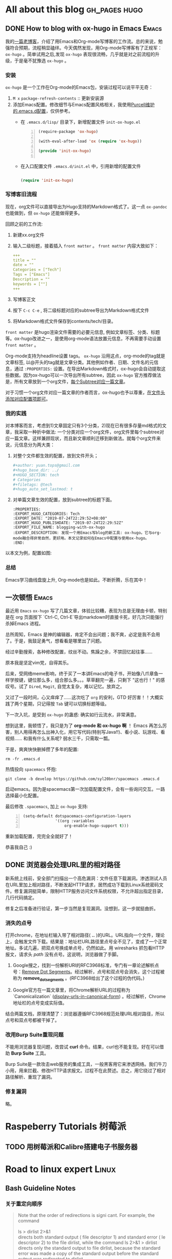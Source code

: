 #+author: yuan.tops@gmail.com
#+hugo_base_dir: ../
#+HUGO_SECTION: tech
# Categories
#+filetags: @Tech
#+hugo_auto_set_lastmod: t

* All about this blog                                                           :gh_pages:hugo:
** DONE How to blog with ox-hugo in Emacs                                       :Emacs:
   CLOSED: [2019-07-25 Thu 14:47]
:PROPERTIES:
:EXPORT_HUGO_CATEGORIES: Tech
:EXPORT_DATE: "2019-07-24T22:29:52+08:00"
:EXPORT_HUGO_PUBLISHDATE: "2019-07-24T22:29:52Z"
:EXPORT_FILE_NAME: blogging-with-ox-hugo
:EXPORT_DESCRIPTION: 发现一个用Emacs写blog的新工具: ox-hugo。它与org-mode融合得非常自然，更好用。本文记录如何在Emacs中配置与使用ox-hugo。
:EXPORT_HUGO_CUSTOM_FRONT_MATTER: :keywords '( "ox-hugo" )
:END:
:LOGBOOK:
- State "DONE"       from "TODO"       [2019-07-25 Thu 14:47]
- State "TODO"       from "DONE"       [2019-07-25 Thu 10:05]
:END:

我的[[https://blog.yuantops.com/tech/emacs-orgmode-hugo-with-oxpandoc/][一篇老博客]]，介绍了用Emacs和Org-mode写博客的工作流。总的来说，勉强符合预期，流程稍显磕绊。今天偶然发现，用Org-mode写博客有了正规军： ~ox-hugo~ 。简单试用之后,发现 ~ox-hugo~ 表现很流畅，几乎就是对之前流程的升级，于是毫不犹豫选 ~ox-hugo~ 。

*** 安装
~ox-hugo~ 是一个工作在Org-mode的Emacs包，安装过程可以说平平无奇：
1. ~M x~ ~package-refresh-contents~ :: 更新安装源
2. 添加Emacs配置。修改细节与Emacs配置风格相关，我使用[[https://github.com/purcell/emacs.d][Purcell维护的.emacs.d配置]]，仅供参考。
   - 在 =.emacs.d/lisp/= 目录下，新增配置文件 ~init-ox-hugo.el~
     #+BEGIN_SRC emacs-lisp -n
     (require-package 'ox-hugo)

     (with-eval-after-load 'ox (require 'ox-hugo))

     (provide 'init-ox-hugo)

     #+END_SRC

   - 在入口配置文件 ~.emacs.d/init.el~ 中，引用新增的配置文件
     #+BEGIN_SRC lisp

     (require 'init-ox-hugo)

     #+END_SRC

*** 写博客旧流程
现在，org文件可以直接导出为Hugo支持的Markdown格式了。这一点 ~ox-pandoc~ 也能做到，但 ~ox-hugo~ 还能做得更多。

回顾之前的工作流:
1. 新建xx.org文件
2. 输入二级标题，接着插入 ~front matter~ 。 ~front matter~ 内容大致如下：
   #+BEGIN_SRC yaml
   +++
   title = ""
   date = ""
   Categories = ["Tech"]
   Tags = ["Emacs"]
   Description = ""
   keywords = [""]
   +++
   #+END_SRC
3. 写博客正文
4. 按下 ~C-c C-e~ , 将二级标题对应的subtree导出为Markdown格式文件
5. 将Markdown格式文件保存到contents/tech/目录。

~front matter~ 是hugo渲染文件需要的必要元信息, 例如文章标签、分类、标题等。ox-hugo改进之一，是使用org-mode语法放置元信息，不再需要手动设置 ~front matter~ 。

Org-mode支持为headline设置 tags。 ~ox-hugo~ 沿用这点，org-mode的tag就是文章标签, 以@开头的tag就是文章分类。其他例如作者、日期、文件名的元信息，通过 ~:PROPERTIES:~ 设置。在导出Markdown格式时，ox-hugo会自动提取这些数据。因为ox-hugo可以一次导出所有subtree，因此 ~ox-hugo~ 官方推荐做法是，所有文章放到一个org文件，[[https://ox-hugo.scripter.co/doc/screenshots/#screenshot-one-post-per-subtree][每个Subtree对应一篇文章]]。

对于习惯一个org文件对应一篇文章的作者而言，ox-hugo也予以尊重，[[https://ox-hugo.scripter.co/doc/org-meta-data-to-hugo-front-matter/][在文件头添加对应配置项即可]]。

*** 我的实践
对本博客而言，考虑到1)文章固定只有3个分类，2)现在已有很多存量md格式的文章，我采取一种折中做法: 一个分类对应一个org文件，org文件里每个subtree对应一篇文章。这样兼顾现状，而且新文章顺利迁移到新做法。就每个org文件来说，元信息分为两大类：
1. 对整个文件都生效的配置，放到文件开头；
   #+BEGIN_SRC yaml
   #+author: yuan.tops@gmail.com
   #+hugo_base_dir: ../
   #+HUGO_SECTION: tech
   # Categories
   #+filetags: @tech
   #+hugo_auto_set_lastmod: t
   #+END_SRC
2. 对单篇文章生效的配置，放到subtree的标题下面。
   #+BEGIN_SRC props
   :PROPERTIES:
   :EXPORT_HUGO_CATEGORIES: Tech
   :EXPORT_DATE: "2019-07-24T22:29:52+08:00"
   :EXPORT_HUGO_PUBLISHDATE: "2019-07-24T22:29:52Z"
   :EXPORT_FILE_NAME: blogging-with-ox-hugo
   :EXPORT_DESCRIPTION: 发现一个用Emacs写blog的新工具: ox-hugo。它与org-mode融合得非常自然，更好用。本文记录如何在Emacs中配置与使用ox-hugo。
   :END:
   #+END_SRC

以本文为例，配置如图:
[[file:screenshot-org-subtree.png]]

*** 总结
Emacs学习曲线盘旋上升, Org-mode也是如此。不断折腾，乐在其中！


** 一次顿悟                                                     :Emacs:
:PROPERTIES:
:EXPORT_HUGO_CATEGORIES: Tech
:EXPORT_DATE: "2021-09-01T17:33:52+08:00"
:EXPORT_HUGO_PUBLISHDATE: "2021-09-01T17:33:52+08:00"
:EXPORT_FILE_NAME: some_eureka_moment
:EXPORT_DESCRIPTION: 对于Emacs的一次思考，以及收获……
:EXPORT_HUGO_CUSTOM_FRONT_MATTER: :keywords '( "ox-hugo" )
:END:

最近用 ~Emacs~ ~ox-hugo~ 写了几篇文章，体验比较糟，表现为总是无理由卡顿，特别是在 org 页面按下 `Ctrl-C, Ctrl-E`导出markdown时直接卡死，好几次只能强行杀掉Emacs 进程。

总所周知，Emacs 是神的编辑器，肯定不会出问题；我不爽，必定是我不会用了。于是，我鼓足勇气，想看看是哪里出了问题。

经过辛勤搜索，各种修改配置，纹丝不动。焦躁之余，不禁回忆起往事……

原本我是坚定vim党，自得其乐。

后来，受网络meme影响，终于买了一本讲Emacs的电子书，开始像八爪章鱼一样学按键，键位那么多，组合那么多。。。草草翻完一遍，只剩下 "这也行！" 的感叹号。试了 ~Dired~, ~Magit~, 自觉太复杂，难以记忆。放弃之。

又过了一段时间，心又痒痒了……这次吃了 ~org~ 的安利，GTD 好厉害！！大概实践了两个星期，只记得按 ~Tab~ 键可以切换标题等级。

下一次入坑，是受到 ~ox-hugo~ 的蛊惑: 确实如行云流水，非常满意。

想到这里，我顿悟了，我只是为了 *org-mode 和 ox-hugo 啊* ！ Emacs 再怎么厉害，别人用得再怎么出神入化，用它写代码(特别写Java!!)、看小说、玩游戏、看视频…… 和我有什么关系呢? 弱水三千，只需取一瓢。

于是，爽爽快快删掉攒了多年的配置: 

     #+BEGIN_SRC shell
       rm -fr .emacs.d
     #+END_SRC

热情投向 ~spacemacs~ 怀抱:
     #+BEGIN_SRC shell
       git clone -b develop https://github.com/syl20bnr/spacemacs .emacs.d
     #+END_SRC

启动emacs。因为是spacemacs第一次加载配置文件，会有一些询问交互。一路选择最小化配置。

最后修改 ~.spacemacs~, 加上 ~ox-hugo~ 支持: 

     #+BEGIN_SRC emacs-lisp -n
       (setq-default dotspacemacs-configuration-layers
                     '((org :variables
                         org-enable-hugo-support t)))
     #+END_SRC

重新加载配置，完完全全就好了！

恭喜我自己 :)

** DONE 浏览器会处理URL里的相对路径
   CLOSED: [2019-11-21 Thu 15:53]
:PROPERTIES:
:EXPORT_HUGO_CATEGORIES: Tech
:EXPORT_FILE_NAME: how_web_broswer_handles_url_relative_path
:EXPORT_DESCRIPTION: 如果要访问的url包含相对路径，浏览器会尝试解析相对路径，再访问解析得到的地址。
:EXPORT_HUGO_CUSTOM_FRONT_MATTER: :keywords '( "http" )
:END:
:LOGBOOK:
- State "DONE"       from "TODO"       [2019-11-21 Thu 15:53]
:END:

新系统上线前，安全部门扫描出一个高危漏洞：文件任意下载漏洞。渗透测试人员在URL里加上相对路径，不断发起HTTP请求，居然成功下载到Linux系统密码文件。修复漏洞挺简单，限制HTTP服务访问文件系统权限，不允许超出指定目录，几行代码搞定。

修复之后准备进行验证，第一步当然是复现漏洞。没想到，这一步就挺曲折。

*** 消失的点号
打开chrome，在地址栏输入带了相对路径( *..* )的URL。URL指向一个文件，理论上，会触发文件下载。结果是：地址栏URL路径里点号全不见了，变成了一个正常地址。多试几遍，把双点号换成单点号，仍然如此。用 wiresharks 抓包看HTTP报文，请求头 /path/ 没有点号。这说明，浏览器做了手脚。

1. Google搜之，找到一份解析URI的RFC3968标准，专门有一章论述解析点号：[[https://tools.ietf.org/html/rfc3986#section-5.2.4][Remove Dot Segments]]。经过解析，点号和双点号会消失，这个过程被称为 *remove_dot_segments* 。(RFC3968给出了这个过程的伪代码。)

2. Google官方在一篇文章里，将Chrome解析URL的过程称为 `Canonicalization` ([[https://chromium.googlesource.com/chromium/src/+/master/docs/security/url_display_guidelines/url_display_guidelines.md#display-urls-in-canonical-form][display-urls-in-canonical-form]]) 。经过解析，Chrome地址栏的点号变成实际值。

结合两篇文档，原理清楚了：浏览器遵循RFC3968规范处理URL相对路径，所以点号和双点号都被干掉了。

*** 改用Burp Suite重现问题
不能用浏览器复现问题，改尝试 *curl* 命令。结果，curl也不能复现。好在可以借助 *Burp Suite* 工具。

Burp Suite是一款攻击web服务的集成工具，一般黑客用它来渗透网络。我们牛刀小用，用来拦截、修改HTTP请求报文。过程不在此赘述。总之，用它绕过了相对路径解析、重现了漏洞。

*** 修复漏洞
略。


* Raspeberry Tutorials                                                          :树莓派:
** TODO 用树莓派和Calibre搭建电子书服务器

* Road to linux expert                                                          :Linux:
** Bash Guideline Notes
:PROPERTIES:
:EXPORT_DATE: "2019-07-25T22:29:52+08:00"
:EXPORT_HUGO_PUBLISHDATE: "2019-07-25T22:29:52Z"
:EXPORT_FILE_NAME: bash-guideline-study-notes
:EXPORT_DESCRIPTION: 《Bash Guideline》摘抄与笔记
:EXPORT_HUGO_CUSTOM_FRONT_MATTER: :keywords '( "bash" )
:END:
*** 关于重定向顺序
#+BEGIN_QUOTE

Note that the order of redirections is signi cant. For example, the command \\
\\
ls > dirlist 2>&1 \\
directs both standard output ( file descriptor 1) and standard error ( le descriptor 2) to the file dirlist, while the command ls 2>&1 > dirlist directs only the standard output to file dirlist, because the standard error was made a copy of the standard output before the standard output was redirected to dirlist. \\
#+END_QUOTE

*** 将Stdout 和 Stderr 重定向到 文件
#+BEGIN_QUOTE
This construct allows both the standard output ( file descriptor 1) and the standard error output ( file descriptor 2) to be redirected to the file whose name is the expansion of word. \\
\\
There are two formats for redirecting standard output and standard error:\\
\\
&>word and \\
\\
>&word
\\
Of the two forms, the first is preferred. This is semantically equivalent to\\
>word 2>&1\\
#+END_QUOTE

*** Here Document

#+BEGIN_SRC
Here Documents
This type of redirection instructs the shell to read input from the current source until a line containing only word (with no trailing blanks) is seen.

All of the lines read up to that point are then used as the standard input for a command.

The format of here-documents is:

          <<[-]word
                  here-document
          delimiter
No parameter expansion, command substitution, arithmetic expansion, or pathname expansion is performed on word. If any characters in word are quoted, the delimiter is the result of quote removal on word, and the lines in the here-document are not expanded. If word is unquoted, all lines of the here-document are subjected to parameter expansion, command substitution, and arithmetic expansion. In the latter case, the character sequence \<newline> is ignored, and \ must be used to quote the characters \, $, and `.

If the redirection operator is <<-, then all leading tab characters are stripped from input lines and the line containing delimiter. This allows here-documents within shell scripts to be indented in a natural fashion.

$ cat <<EOF > print.sh
#!/bin/bash
echo \$PWD
echo $PWD
EOF
#+END_SRC

** Understanding XOR
:PROPERTIES:
:EXPORT_DATE: "2019-07-25T15:29:52+08:00"
:EXPORT_HUGO_PUBLISHDATE: "2019-07-25T22:29:52Z"
:EXPORT_FILE_NAME: understanding-xor
:EXPORT_DESCRIPTION: 理解xor
:EXPORT_HUGO_CUSTOM_FRONT_MATTER: :keywords '( "xor" )
:END:

#+BEGIN_QUOTE
We can interpret the action of XOR in a number of different ways, and this helps to shed light on its properties. The most obvious way to interpret it is as its name suggests, ‘exclusive OR’: A ⊕ B is true if and only if precisely one of A and B is true. Another way to think of it is as identifying difference in a pair of bytes: A ⊕ B = ‘the bits where they differ’. This interpretation makes it obvious that A ⊕ A = 0 (byte A does not differ from itself in any bit) and A ⊕ 0 = A (byte A differs from 0 precisely in the bit positions that equal 1) and is also useful when thinking about toggling and encryption later on. \\
\\
The last, and most powerful, interpretation of XOR is in terms of parity, i.e. whether something is odd or even. For any n bits, A1 ⊕ A2 ⊕ … ⊕ An = 1 if and only if the number of 1s is odd. This can be proved quite easily by induction and use of associativity. It is the crucial observation that leads to many of the properties that follow, including error detection, data protection and adding. \\
\\
 Essentially the combined value x ^ y ‘remembers’ both states, and one state is the key to getting at the other.
#+END_QUOTE

** TCP TIME_WAIT 连接太多
:PROPERTIES:
:EXPORT_DATE: "2021-08-24T15:29:52+08:00"
:EXPORT_HUGO_PUBLISHDATE: "2021-08-24T22:29:52Z"
:EXPORT_FILE_NAME: linux_tcp_time_wait_tuning
:EXPORT_DESCRIPTION: 服务器发起短连接过多，可能出现端口耗尽情况。通过调整 ipv4 参数解决。
:EXPORT_HUGO_CUSTOM_FRONT_MATTER: :keywords '( "tcp" "time_wait" )
:END:

压测一个服务，性能卡住了上不去。错误信息提示是没有可分配端口。搜索发现别人也遇到过类似问题([[https://www.cnblogs.com/softidea/p/6062147.html][linux 大量的TIME_WAIT解决办法]])。    

把解决配置摘录如下：

配置 tcp 连接参数 vim /etc/sysctl.conf 
编辑文件，加入以下内容：
#+BEGIN_SRC
net.ipv4.tcp_syncookies = 1
net.ipv4.tcp_tw_reuse = 1
net.ipv4.tcp_tw_recycle = 1
net.ipv4.tcp_fin_timeout = 30
#+END_SRC

另外，也要关注系统本身对资源限制: 
配置 /etc/security/limits.conf，把值加大:
#+BEGIN_SRC 
        *       soft    nofile  65535
        *       hard    nofile  65535
        *       soft    nproc  65535
        *       hard    nproc  65535
#+END_SRC

***  net.ipv4.tcp_fin_timeout 做了啥?
Stackoverflow 网友[[https://stackoverflow.com/questions/46066046/unable-to-reduce-time-wait][如是说]]:
#+BEGIN_SRC
Your link is urban myth. The actual function of net.ipv4.tcp_fin_timeout is as follows:

This specifies how many seconds to wait for a final FIN packet before the socket is forcibly closed. This is strictly a violation of the TCP specification, but required to prevent denial-of-service attacks. In Linux 2.2, the default value was 180.

This doesn't have anything to do with TIME_WAIT. It establishes a timeout for a socket in FIN_WAIT_1, after which the connection is reset (which bypasses TIME_WAIT altogether). This is a DOS measure, as stated, and should never arise in a correctly written client-server application. You don't want to set it so low that ordinary connections are reset: you will lose data. You don't want to fiddle with it at all, actually.
#+END_SRC

是时候破除迷思了！这个参数和 *TIME_WAIT* 没有直接关系。根据TCP/IP状态机，主动发起关闭的一方，将进入 *FIN_WAIT_1* 状态，等待接收 *FIN* 报文。 *net.ipv4.tcp_fin_timeout* 规定在 *FIN_WAIT_1* 状态的停留时间。时间一到，跳过 *TIME_WAIT* 状态，连接被强行关闭。

** nginx 反向代理不开启http1.1时的行为探究
:PROPERTIES:
:EXPORT_DATE: "2021-08-24T14:29:52+08:00"
:EXPORT_HUGO_PUBLISHDATE: "2021-08-24T14:33:52Z"
:EXPORT_FILE_NAME: nginx_proxy_pass_without_enable_http1.1
:EXPORT_DESCRIPTION: nginx 做反向代理服务器，与upstream之间默认使用http1.0协议。借助tcpdump和wireshark,来看看开启http1.1前后的区别。
:EXPORT_HUGO_CUSTOM_FRONT_MATTER: :keywords '( "nginx" )
:END:

最近给一个tomcat服务加上nginx代理，陆续遇到一些问题（坑）。    

第一个坑，一个接口直接访问正常，经nginx代理后报104错误(104: Connection reset by peer)。奇葩之处在于，只有特定的接口出现这种错。

*** 先说解决方案：配置反向代理长链接

很容易搜到104错误的解决方案.在nginx配置中，加上下面两句:

#+BEGIN_SRC
        proxy_http_version 1.1;    
        proxy_set_header Connection "";
#+END_SRC

加上之后，执行命令 *nginx -s reload* 生效。

翻看nginx[[http://nginx.org/en/docs/http/ngx_http_proxy_module.html#keepalive][官方文档]]，这么说: 
#+BEGIN_SRC

For HTTP, the proxy_http_version directive should be set to “1.1” and the “Connection” header field should be cleared:
upstream http_backend {
    server 127.0.0.1:8080;

    keepalive 16;
}

server {
    ...

    location /http/ {
        proxy_pass http://http_backend;
        proxy_http_version 1.1;
        proxy_set_header Connection "";
        ...
    }
}
#+END_SRC

到这里，问题已经解决。我们再进一步，看看配置前后的区别。

*** tcpdump 抓包
在修改前后，各自抓包。
#+BEGIN_QUOTE sh
# ens是网卡接口名,80是nginx端口，8082是上游端口。抓包数据保存到 tcpdump.cap
tcpdump -iensxxx -vvvs0 -l -A 'tcp port 80 or tcp port 8082' -w tcpdump.cap
#+END_QUOTE

*** wireshark分析
将*.cap文件用wireshark 打开. 
1. 在filter里输入 *http.request && http contains "HTTP/1.0"* ，过滤出nginx到上游服务的请求.
2. 随意选中一条记录。右键，"追踪流..." -> "TCP流"。这样，筛选出了TCP会话的所有包记录。
3. 右键, "复制" -> "摘要为文本"，可以将报文导出为文本。

下面的记录，第一条是异常响应报文，第二条是正常响应报文。
#+BEGIN_SRC
--- not ok tcp.stream eq 75
HTTP/1.1 200 OK
Server: Apache-Coyote/1.1
Content-Type: application/json;charset=UTF-8
Date: Mon, 23 Aug 2021 09:41:57 GMT
Connection: close

[{"xxxxxx":"xxxxxxxxxxxxxxx","xxxx":"xxx","xxxxxx":"xxxxxxxxxxxxx","xxx":xx}]


--- ok tcp.stream eq 104
HTTP/1.1 200 OK
Server: Apache-Coyote/1.1
Content-Type: application/json;charset=UTF-8
Transfer-Encoding: chunked
Date: Mon, 23 Aug 2021 09:45:33 GMT

4d
[{"xxxxxx":"xxxxxxxxxxxxxxx","xxxx":"xxx","xxxxxx":"xxxxxxxxxxxxx","xxx":xx}] 
#+END_SRC


可以观察到:
1. 头部不一致。
   - 异常报文多了 "Connection: close" ，含义是数据返回后将关闭连接。
   - 正常报文多了 "Transfer-Encoding: chunked"，含义是返回的数据采取“分块编码”, 也就是分多块返回。
2. body不一致。
   - 正常报文在body之前，声明了数据块的大小。
3. 我们使用HTTP1.0发起请求，但返回报文头部居然写着 HTTP/1.1。这是怎么回事??
   参考 https://stackoverflow.com/questions/19461312/why-tomcat-reply-http-1-1-respose-with-an-http-1-0-request, 返回头的HTTP版本号只是一个声明，告知调用方服务端所支持的最高HTTP版本。
#+BEGIN_SRC

This Connector supports all of the required features of the HTTP/1.1 protocol, as described in RFC 2616, including persistent connections, pipelining, expectations and chunked encoding. If the client (typically a browser) supports only HTTP/1.0, the Connector will gracefully fall back to supporting this protocol as well. No special configuration is required to enable this support. The Connector also supports HTTP/1.0 keep-alive.

RFC 2616 requires that HTTP servers always begin their responses with the highest HTTP version that they claim to support. Therefore, this Connector will always return HTTP/1.1 at the beginning of its responses.
#+END_SRC

*** 为什么有的接口不报错?
在此之前，先思考一个问题：http协议是基于tcp的，tcp本身不处理数据包的边界，那客户端怎么做到恰到好处地读取数据？

无外乎两种方案：1. 在报文中，先声明数据大小，客户端读满为止；2.约定一个边界，客户端看到这个记号再停。

HTTP/1.0中，采用第一种方案，在HTTP头部利用 “Content-Length”声明http body的长度; 

HTTP/1.1协议引入 "Transfer-Encoding: chunked"头。浏览器不需要等到内容字节全部下载完成,只要接收到一个chunked块就可解析页面。这种情况下，每个chunk块之前会声明chunk大小，之后有分隔符。

有了这些思考，再用wireshark来分析HTTP/1.0请求的返回报文。正常接口返回的TCP报文，虽然HTTP头部没有声明Content-Length，但因为数据量大，被拆分为若干个Frame。报错接口返回的报文，数据量很小。

我的推测是：虽然它们都没有显式声明大小或者边界，但是当数据量大到被拆分为多个Frame时，客户端能基于Frame解析出来。


** H2 Database hack —— 批量插入的猥琐实现
:PROPERTIES:
:EXPORT_DATE: "2021-08-27T15:29:52+08:00"
:EXPORT_HUGO_PUBLISHDATE: "2021-08-27T22:29:52Z"
:EXPORT_FILE_NAME: h2_database_hack_batch_insert
:EXPORT_DESCRIPTION: 通过SQL实现的批量插入都不够快！本文分享一种猥琐实现：把数据直接灌到h2底层数据表。
:EXPORT_HUGO_CUSTOM_FRONT_MATTER: :keywords '( "H2" "batch" )
:END:

H2 数据库是一款优秀的内存数据库，它具备几个特点：体积小，文档全，功能完善，而且是Java写的。

最近用到它这些优良特性，做内存计算。以内存模式启动了一个H2实例。接下来，要把外部数据导入H2数据库。这就面临一个问题：数据量大（几万+）的情况下，如何保证插入速度？

*** 常规方案
随便一种JDBC 持久层工具, 例如 *JdbcTemplate*, *MyBatis*,都封装了批量接口。怀着封装越少、效率越高的朴素信念，用H2原生JDBC Connection.insert() 方法，循环插入。2.7 万条数据，耗时约 3s。

另外，h2 database 官方有一种做法：把数据先导到 csv 文件，然后加载csv。虽没有实际验证这种方案，但纸上谈兵分析，即使数据加载变快，但增加了两次I/O。效果估计不会特别优秀。

*** 快速方案
同事脑洞大开：内存数据库插入语句，先是SQL解析，再把Java对象写进内存。既然都是Java 对象，能不能跳过SQL这一遭，直接写内存?

不经过JDBC，不经过SQL，这种思路也是不按常规出牌了。但原理非常说得通，而且肯定更快。
 驱动器 E 中的卷没有标签。
 卷的序列号是 DEC2-AD02

 e:\blog\content-org 的目录

2021/08/30  18:31    <DIR>          .
2021/08/30  18:31    <DIR>          ..
2019/07/25  09:12               376 life.org
2021/02/08  09:58            33,210 opinions.org
2019/07/25  14:42            50,696 screenshot-org-subtree.png
2019/07/25  14:45            17,974 tech.html
2021/08/30  18:28            68,217 tech.org
               5 个文件        170,473 字节
               2 个目录 333,343,010,816 可用字节

经过一步步断点调试，找到了关键类: *org.h2.table.Table* 。insert() 语句走到最后，是往table 里添加行(*org.h2.result.Row*)。换言之，只要拿到 table，又按格式构造行，就可以了。

- 获取Table
    按作者原意，应该是不希望使用者直接操作 Table 对象的。但是架不住我们猥琐啊，借助反射机制，什么都拿得到。    
    下面，是一步步抠出 Table 对象的实现。
  
        #+BEGIN_SRC java
         String sql = "select * from " + tableName;
        try (JdbcPreparedStatement ps = (JdbcPreparedStatement) connection.prepareStatement(sql)) {
            CommandContainer commandContainer = (CommandContainer) getFieldByForce(ps, JdbcPreparedStatement.class,
                    "command");
            Session session = (Session) getFieldByForce(ps, JdbcPreparedStatement.class, "session");
            Select command = (Select) getFieldByForce(commandContainer, CommandContainer.class, "prepared");
            Table table = new ArrayList<>(command.getTables()).get(0);

        #+END_SRC

- 构造行
    待插入的数据格式是Map, key是列名，value是值。对应到 *org.h2.result.Row* 的话 ，map每个entry对应一列。当然，涉及一些列名提取与转化，数据类型处理的工作。
    下面是构造行的实现。

        #+BEGIN_SRC java
        Row newRow = table.getTemplateRow();
        Column[] columns = table.getColumns();
        for (Column c : columns) {
            int index = c.getColumnId();
            String columnName = c.getName();
            if (!map.containsKey(columnName)) {
                newRow.setValue(c.getColumnId(), ValueNull.INSTANCE);
            } else {
                Object value = map.get(columnName);
                if (value instanceof String) {
                    newRow.setValue(index, ValueString.get(value.toString()));
                } else if (value instanceof Integer) {
                    newRow.setValue(index, ValueInt.get((Integer) value));
                } else if (value instanceof Timestamp) {
                    newRow.setValue(index, ValueTimestamp.get(TimeZone.getDefault(), (Timestamp) value));
                } else if (value instanceof BigDecimal) {
                    newRow.setValue(index, ValueDecimal.get((BigDecimal) value));
                } else {
                    // todo 类型还需充分枚举
                    newRow.setValue(index, ValueString.get(value.toString()));
                }
            }
        #+END_SRC

- 提交插入
    因为从 *org.h2.engine.Session* 剥离出了Table对象，而h2是支持事务的数据库，所以在插入结束后，还需要执行commit，让改变生效。

        #+BEGIN_SRC java
            session.commit(false);
        #+END_SRC

*** 最终效果
2.7w 条数据，耗时 700ms。相比传统方案(2.7w条数据，3000ms)，耗时减少了将近八成，颇为可观了。

*** 源码

        #+BEGIN_SRC 

import lombok.extern.slf4j.Slf4j;
import org.h2.command.CommandContainer;
import org.h2.command.dml.Select;
import org.h2.engine.Session;
import org.h2.jdbc.JdbcConnection;
import org.h2.jdbc.JdbcPreparedStatement;
import org.h2.result.Row;
import org.h2.table.Column;
import org.h2.table.Table;
import org.h2.value.*;
import org.springframework.util.ReflectionUtils;

import java.lang.reflect.Field;
import java.math.BigDecimal;
import java.sql.Connection;
import java.sql.SQLException;
import java.sql.Timestamp;
import java.util.ArrayList;
import java.util.List;
import java.util.Map;
import java.util.TimeZone;

@Slf4j
public class H2InsertUtil {

    public static void batchInsert(Connection toSqlSession, String tableName, List<Map<String, Object>> data) {
        assert isH2Dialect(toSqlSession);

        try {
            JdbcConnection connection = toSqlSession.unwrap(JdbcConnection.class);
            doBatchInsert(connection, tableName, data);
        } catch (SQLException e) {
            throw new RuntimeException("使用H2批量插入出错.", e);
        }
    }

    private static boolean isH2Dialect(Connection sqlSession) {
        try {
            return sqlSession.isWrapperFor(JdbcConnection.class);
        } catch (SQLException e) {
            log.warn("判断connection类型时出错", e);
            return false;
        }
    }

    private static void doBatchInsert(JdbcConnection connection, String tableName, List<Map<String, Object>> batchData) throws SQLException {
        String sql = "select * from " + tableName;
        try (JdbcPreparedStatement ps = (JdbcPreparedStatement) connection.prepareStatement(sql)) {
            CommandContainer commandContainer = (CommandContainer) getFieldByForce(ps, JdbcPreparedStatement.class,
                    "command");
            Session session = (Session) getFieldByForce(ps, JdbcPreparedStatement.class, "session");
            Select command = (Select) getFieldByForce(commandContainer, CommandContainer.class, "prepared");
            Table table = new ArrayList<>(command.getTables()).get(0);

            for (Map<String, Object> data : batchData) {
                Row newRow = createRow(table, data);
                table.addRow(session, newRow);
            }
            session.commit(false);
        } catch (Exception e) {
            log.error("", e);
            throw e;
        }
    }

    private static Object getFieldByForce(Object obj, Class<?> clazz, String fieldName) {
        Field field = ReflectionUtils.findField(clazz, fieldName);
        ReflectionUtils.makeAccessible(field);
        return ReflectionUtils.getField(field, obj);
    }

    private static Row createRow(Table table, Map<String, Object> map) {
        Row newRow = table.getTemplateRow();
        Column[] columns = table.getColumns();
        for (Column c : columns) {
            int index = c.getColumnId();
            String columnName = c.getName();
            if (!map.containsKey(columnName)) {
                newRow.setValue(c.getColumnId(), ValueNull.INSTANCE);
            } else {
                Object value = map.get(columnName);
                if (value instanceof String) {
                    newRow.setValue(index, ValueString.get(value.toString()));
                } else if (value instanceof Integer) {
                    newRow.setValue(index, ValueInt.get((Integer) value));
                } else if (value instanceof Timestamp) {
                    newRow.setValue(index, ValueTimestamp.get(TimeZone.getDefault(), (Timestamp) value));
                } else if (value instanceof BigDecimal) {
                    newRow.setValue(index, ValueDecimal.get((BigDecimal) value));
                } else {
                    // todo 类型还需充分枚举
                    newRow.setValue(index, ValueString.get(value.toString()));
                }
            }
        }
        return newRow;
    }
}
        #+END_SRC

** 最近一次重装系统                                                  :Emacs:
:PROPERTIES:
:EXPORT_HUGO_CATEGORIES: Tech
:EXPORT_DATE: "2021-09-12T15:37:52+08:00"
:EXPORT_HUGO_PUBLISHDATE: "2021-09-12T15:48:52+08:00"
:EXPORT_FILE_NAME: reinstall-windows-10-for-dual-boot-system
:EXPORT_DESCRIPTION: 最新一次重装Windows10
:END:
上次重装系统是什么时候？很久很久之前了吧。   

手上这台二手Thinkpad T450s，装着 ~Ubuntu~ 和 ~Windows 10~ ，其中 ~Ubuntu~ 是我装的; ~Windows 10~ 继承自上任主人，我接手后几乎没有"装修"，一直凑合用着。最近，它越来越不趁手，终于我下定决心——重装Windows。

*** 镜像与烧录工具
根据之前捣腾 ~Ubuntu~ 的经验，需要准备三件东西:
- 系统镜像
- 将镜像烧录 U 盘的工具软件
- U盘，用作启动盘

哪个 ~Windows~ 版本最好？在知乎网搜索一番，很多网友推荐 ~Windows Enterprise LTSC 2019~ ，而且推荐一个神奇的下载网站 [[https://msdn.itellyou.cn/][I Tell You]], 上面有各种各样镜像资源。LTSC 镜像下载链接是 `ed2k` 格式，依稀记得是一种BT下载协议（？），现在比较少见。我不得不先安装迅雷，再用迅雷处理这个小众的 `ed2k` 链接。说句题外话，迅雷居然还活着，实在令人震惊，但接着发现它趁我不备偷偷装上了一个奇怪软件，又有些唏嘘了:国产软件活着不容易啊，就连迅雷也堕落成流氓软件了！

镜像烧录工具，知乎网友推荐用 https://rufus.ie/zh/ 。

U盘，我随手找到一个8G盘。

这时候，准备工作完毕。

*** 重启电脑，开始重装
说下前情提要。这台 T450s 装过双系统，启动方案已经是 ~UEFI~ ，上电后默认进入 Ubuntu Grub 引导，可以选择进入 Ubuntu 还是 Windows。(还记得昔日主流启动引导方案 ~MBR~ 吗？现在已经称作 ~Legacy/MBR~ 。真是历史的眼泪啊。)

这里不详述 ~UEFI/GPT~ 的先进性。在支持双系统启动这一点上， ~UEFI/GPT~ 比起 ~UEFI/GPT~  要复杂一些: 需要修改 ~BIOS~ 菜单，将 ~Secure Boot~ 置为 ~false~ 。具体可以参考[[https://support.lenovo.com/hk/en/solutions/ht509044-how-to-enable-secure-boot-on-think-branded-systems-thinkpad-thinkstation-thinkcentre][官方文档]]。
 
我的T450s已经配置过 ~BIOS~ ，所以跳过上面这步。

进入开机启动，眼疾手快，迅速按 ~F12~ 进入启动菜单。选择从U盘启动，进入安装界面。

*** 新系统升级驱动
系统装好后，总感觉清晰度不够。我猜想，是驱动不适配。搜索 ~驱动人生~ 关键字，这是类似驱动精灵的一款软件。为什么不直接安装驱动精灵？因为驱动精灵也长成流氓软件的模样了。。 ~驱动人生~ 实际体验还可以，有点古典互联网软件那意思。

驱动人生识别出系统显卡驱动需要升级。选自动升级，然后屏幕恢复正常。

*** 调整 BIOS 引导顺序
重启电脑，如果什么都不做，将默认进入 Windows10。原因是，Windows10 装好后自动生成一条 Windows 引导记录，而且优先级最高。之前 ~Ubuntu~ 的引导项仍然在那儿，只是往后挪了一位。电脑启动时，总是尝试按优先级加载，自然进入 Windows 。

要找回 Linux GRUB 引导界面，只需进入 ~BIOS~ 菜单，找到设置引导顺序的界面，把 Linux 引导条目挪到第一位。

*** 小问题：双系统，Windows 时间对不上？
原因是 Windows 和 Linux 处理硬件时间的方式不一样。参考网友的[[https://blog.csdn.net/zhouchen1998/article/details/108893660][解决方案]], 用三行命令解决问题:

#+BEGIN_SRC  bash
  sudo apt install ntpdate;
  sudo ntpdate time.windows.com;
  sudo hwclock --localtime --systohc
#+END_SRC 
    
* Golang is great                                                               :Golang:
* Cryptography
** 浏览器验证SSL数字证书的步骤
:PROPERTIES:
:EXPORT_HUGO_CATEGORIES: Tech
:EXPORT_FILE_NAME: how_do_web_broswer_validate_ssl_certificates
:EXPORT_DESCRIPTION: 本文介绍通过https协议访问网站时，浏览器验证服务器SSL证书的原理，并以Chrome访问百度为例进行分析。
:EXPORT_HUGO_CUSTOM_FRONT_MATTER: :keywords '( "ssl" )
:END:

浏览器和服务器使用SSL/TLS通信时，双方首先要通过几次握手(Handshake)，建立加密信道。简单说来，分为下面３步:
1. 服务器发送自己的SSL证书；
2. 浏览器验证服务器SSL证书；
3. 证书验证成功，双方协商得到对称加密密钥，并交换。双方拿到对称加密密钥后，后续的通信都会用它做对称加密。

本文介绍的重点，在前２步。首先，转载一篇国外博客，讲述浏览器检查证书的过程；其次，会引述两个RFC协议的相关内容；最后，wireshark抓包进行验证。

*** Browsers and Certificate Validation
原文地址: https://www.ssl.com/article/browsers-and-certificate-validation/

使用[[https://www.deepl.com/en/translator][DeepL]] 翻译成中文，如下:

#+BEGIN_SRC 
## 证书和X.509格式
证书在各方面都是数字文件，这意味着它们需要遵循一种文件格式来存储信息（如签名、密钥、签发人等）。虽然私有的PKI配置可以为其证书实现任何格式，但公共信任的PKIs（即那些被浏览器信任的PKIs）必须符合RFC 5280，这就要求使用X.509 v3格式。

X.509 v3允许证书包含额外的数据，如使用限制或策略信息，作为扩展，每个扩展都是关键或非关键的。浏览器可以忽略无效的或未被识别的非关键扩展，但它们必须处理和验证所有关键扩展。

## 认证路径和路径处理
憑證機構使用私人密碼匙對所有簽發的證書進行加密簽署。这种签名可以不可撤销地证明证书是由某一特定的核证机 构签发的，而且在签署后没有被修改。

CA通过持有相应公钥的自发证书（称为根）来建立其签名密钥的所有权。憑證機構必須遵守嚴格的控制和審核程序來建立、管理和使用根證書，為了減少暴露，通常會使用根證書來簽發中間證書。这些中间证书可以用来签发客户的证书。
浏览器在出厂时都有一个内置的可信根列表。(这些根是来自通过浏览器严格标准的CA的根。) 为了验证证书，浏览器将获得一个证书序列，每个证书都签署了序列中的下一个证书，将签名CA的根与服务器的证书连接起来。

这个证书序列称为认证路径。路径的根部称为信任锚，服务器的证书称为叶子或终端实体证书。

### 路径的构造
通常情况下，浏览器必须考虑多个认证路径，直到他们能够为给定证书找到一个有效的路径。即使一个路径可能包含的证书可以正确地 "链 "到一个已知的锚，但由于路径长度、域名、证书使用或政策的限制，路径本身可能会被拒绝。

对于浏览器遇到的每一个新证书，构建和评估所有可能的路径都是一个昂贵的过程。浏览器已经实现了各种优化，以减少被拒绝的候选路径的数量，但深入探讨这些细节已经超出了本文的范围。

### 路径验证
候选认证路径构建完成后，浏览器使用证书中包含的信息对其进行验证。如果浏览器能够通过密码学的方式证明，从一个信任锚直接签署的证书开始，每个证书对应的私钥都被用来签发路径中的下一个证书，一直到叶子证书，那么这个路径就是有效的。

## 认证路径验证算法
RFC 5280描述了浏览器验证X.509证书认证路径的标准算法。

基本上，浏览器从信任锚（即根证书）开始，遍历路径中的所有证书，验证每张证书的基本信息和关键扩展。

如果该过程以路径中的最后一张证书结束，没有错误，那么该路径被接受为有效。如果产生错误，则该路径被标记为无效。

### 证书的基本处理
无论是否有任何扩展，浏览器必须始终验证基本的证书信息，如签名或签发人。下面的章节显示了浏览器执行检查的顺序。

1. 浏览器验证证书的完整性
证书上的签名可以用正常的公用钥匙加密法进行验证。如果签名无效，则认为该证书在签发后被修改，因此被拒绝。

2. 浏览器验证证书的有效性：
證書的有效期是指簽署憑證機構保證會維持其狀態資訊的時間間隔。浏览器会拒绝任何有效期在验证检查日期和时间之前或之后开始的证书。

3. 浏览器检查证书的撤销状态。
证书签发后，应该在整个有效期内使用。当然，在各种情况下，证书可能会在自然到期前失效。

这类情况可能包括主体改名或怀疑私钥泄露。在这样的情况下，CA需要撤销相应的证书，而用户也信任CA会通知浏览器其证书的撤销状态。

RFC 5280建议CA使用撤销列表来实现这一目的。

证书废止列表(CRL)
核證機關會定期發出一份經簽署、有時間標記的廢止證書清單，稱為證書廢止清單（CRL）。CRL分布在公开的存储库中，浏览器在验证证书时可以获得并查阅CA的最新CRL。

这种方法的一个缺陷是，撤销的时间粒度仅限于CRL的发布期。只有在所有当前已发布的CRL都被安排更新后，浏览器才会收到撤销的通知。根据签名CA的政策，这可能需要一个小时、一天甚至一周的时间。

在线证书状态协议(OCSP)
还有其他的方法来获取废止状态信息，其中最流行的是在线证书状态协议（OCSP）。

OCSP在标准文档RFC6960中进行了描述，它允许浏览器从在线OCSP服务器（也称为回复者）请求特定证书的撤销状态。如果配置得当，OCSP的即时性更强，而且避免了上面提到的CRL更新延迟问题。此外，OCSP Stapling还能提高性能和速度。

4. 浏览器验证发件人
证书通常与两个实体相关联。

签发人，也就是拥有签名密钥的实体，以及
主体，指的是证书认证的公钥的所有者。
浏览器会检查证书的签发人字段是否与路径中前一个证书的主题字段相同。为了增加安全性，大多数PKI实现也会验证发证者的密钥是否与签署当前证书的密钥相同。(请注意，这对于信任锚来说并不正确，因为根是自发的--即它们具有相同的签发人和主体)。

约束处理
X.509 v3格式允许CA定义约束或限制每个证书如何被验证和作为关键扩展使用。路径中的每张证书都可以施加额外的约束，所有后续证书都必须遵守。

证书约束很少影响普通互联网用户，尽管它们在企业SSL解决方案中相当常见。功能性约束可以达到多种操作目的，但其最重要的用途是缓解已知的安全问题。

5. 浏览器检查名称约束
具有适当名称限制的私有(但公众信任的)中间CA可以为组织提供对证书管理和签发的精细控制。证书可以被限制在一个公司或组织的域名的特定域或域树（即包括子域）。名称限制通常用于从公开信任的CA购买的中间CA证书，以防止中间CA为第三方域（如google.com）签发完全有效的证书。

6. 浏览器检查策略约束
證書政策是由核證機關所發表的法律文件，正式詳述其簽發及管理證書的程序。憑證機構可以根據一項或多項政策簽發證書，而每張證書都有這些政策的連結，以便信賴者在決定信任該證書前，可以評估這些政策。

出于法律和操作上的原因，证书可以对证书的政策进行限制。如果发现证书中包含关键策略约束，浏览器必须在进行之前对其进行验证。(然而，关键策略约束在现实世界中很少遇到，所以本文其余部分将不予考虑)。

7. 浏览器检查基本约束（也就是路径长度）。
X.509 v3格式允许签发人定义证书所能支持的最大路径长度。这提供了对每个证书在认证路径中可以放置多远的控制。这实际上是很重要的--浏览器曾经无视认证路径长度，直到一位研究人员在2009年的一次演讲中演示了他如何利用自己网站的叶子证书为一个大型电子商务网站伪造有效证书。

8. 浏览器验证密钥用途
钥匙用途 "扩展部分说明了证书中钥匙的用途，例如加密、签名、证书签名等。这些用途的例子包括加密、签名、证书签名等。浏览器会拒绝违反其密钥用途限制的证书，例如遇到服务器证书的密钥只用于CRL签名。

9. 浏览器继续处理所有剩余的关键扩展文件
浏览器在处理完上述扩展证书后，会继续验证当前证书指定为关键的所有剩余扩展证书，然后再进入下一个。如果浏览器到达一个路径的叶子证书时没有错误，那么该路径就会被接受为有效。如果产生任何错误，则路径被标记为无效，并且不能建立安全连接。

通过www.DeepL.com/Translator（免费版）翻译
 #+END_SRC

*** 两个重要RFC标准
上面转载的文章，详细讲述了浏览器的验证过程。细心人会发现，文章多次提到RFC 5280。这个标准定义了X.509证书格式，是互联网加密体系中处于基石地位的标准之一。除了RFC 5280，还有一个比较重要的标准 RFC 5246，定义了SSL传输层协议。

**** [RFC 5280] PKI X.509 v3规范　
https://tools.ietf.org/html/rfc5280   

***** 路径验证算法
其中，section-6 给出了证书validation算法，并给出了路径验证算法（section-6）。
在此，摘录关键部分: 
#+BEGIN_SRC  text
 (a)  for all x in {1, ..., n-1}, the subject of certificate x is
           the issuer of certificate x+1;

 (b)  certificate 1 is issued by the trust anchor;

 (c)  certificate n is the certificate to be validated (i.e., the
      target certificate); and

 (d)  for all x in {1, ..., n}, the certificate was valid at the
           time in question
#+END_SRC 

根据算法，第一个证书由trust anchor签发，下一个证书由这个证书签发……直到最后的叶子节点证书。这样由信任锚长出一个链条，一环扣一环，链条上每个节点都是可信的。

***** 证书指纹(fingerprint)验证算法
x509如何计算fingerprint?
https://stackoverflow.com/questions/4803799/how-to-calculate-x-509-certificates-sha-1-fingerprint

生成过程: 1) 根据signature算法，计算出证书TBS部分的signature 2) 证书签发者issuer用自己的私钥加密signature，得到fingerprint
验证过程: 1) 根据signature算法，计算出证书TBS部分的signature 2) 使用证书签发者issuer的公钥解密fingerprint, 得到signature 3) 比对两个signature

**** [RFC 5246] TLS 1.2规范
https://tools.ietf.org/html/rfc5246   

其中，section-7.4.2　规定，server要向client发送 /certificate_list/ 。服务器不是返回单独的某个证书，而是一个证书列表; 因为单独一个证书，没法形成certifate chain，也就无法完成validation: 这和[RFC 5280] 所述流程吻合。 

#+BEGIN_SRC text  
certificate_list
      This is a sequence (chain) of certificates.  The sender's
      certificate MUST come first in the list.  Each following
      certificate MUST directly certify the one preceding it.  Because
      certificate validation requires that root keys be distributed
      independently, the self-signed certificate that specifies the root
      certificate authority MAY be omitted from the chain, under the
      assumption that the remote end must already possess it in order to
      validate it in any case.
#+END_SRC 

这里指定了证书的顺序，第一个是叶子证书。很好理解，因为重要数据在报文中的位置往往靠前。

*** 抓包看看　
借助wireshark，我们实际操作一番。  

打开wireshark, 开始抓包，再访问百度官网(https://www.baidu.com)。抓包细节如下：　

[[file:e:/blog/static/ox-hugo/ssl_certificate_wireshark.png][wireshark抓包分析]]


** 手工验证一张数字证书的有效性
:PROPERTIES:
:EXPORT_HUGO_CATEGORIES: Tech
:EXPORT_FILE_NAME: validate_a_digital_certificate_step_by_step
:EXPORT_DESCRIPTION: 尽可能细致地实践证书验证算法
:EXPORT_HUGO_CUSTOM_FRONT_MATTER: :keywords '( "ssl" "CA" )
:END:
上一篇 [[https://blog.yuantops.com/tech/how_do_web_broswer_validate_ssl_certificates/][博客]] 讨论浏览器验证数字证书的流程。这篇文章更深入一步，用原始方法一步步手工验证证书的合法性。本文主要参考: [[https://security.stackexchange.com/questions/127095/manually-walking-through-the-signature-validation-of-a-certificate][回答]] 与 [[https://segmentfault.com/a/1190000019008423][X.509、PKCS文件格式介绍]]。

*** 基础名词
**** ASN.1, DER与PEM
ASN.1是一种接口描述语言，它用来定义一种数据结构。

DER是一种编码规则，它用二进制表示ASN.1定义的数据。很多密码学标准使用ASN.1定义数据结构，用DER编码。

但因为DER的内容是二进制的，不方便传输，人们对DER二进制内容进行Base64编码，将其转换为ASCII码，并在头和尾加上标签，就是PEM格式。PEM全称Privacy-Enhanced Mail，起初是为了便于邮件传输，后来在很多场景得到广泛应用。

**** X.509
X.509是RFC5280定义的一种公钥证书格式(public key certificate)。X.509证书也被称为数字Digital Certificate。一张X.509包含一个Public Key和一个身份信息。X.509证书要么是自签发，要么是被CA签发。

*** 如何得到一张证书
借助浏览器，可以方便导出数字证书。

打开chrome，访问本博客网址(https://blog.yuantops.com)，地址栏最左侧有个小锁图案 —— 这是网站受到HTTPS加密保护的标志。

在"Details"标签，观察"Certificate Subject Alternative Name"字段，值包含"DNS Name: yuantops.com" "DNS　Name: *.yuantops.com"，说明证书的确属于这个域名。

点击小锁　-> "certificate" -> "Details" -> "Export..."，可以选择证书的导出格式。

选择"Base64-encoded ASCII, single certificate"，得到一张PEM格式证书。将它保存为`sni.cloudflaressl.com`。
#+BEGIN_SRC txt
-----BEGIN CERTIFICATE-----
MIIEwzCCBGmgAwIBAgIQDVZy4W9/IjNEOZEGQ2ADTjAKBggqhkjOPQQDAjBKMQsw
CQYDVQQGEwJVUzEZMBcGA1UEChMQQ2xvdWRmbGFyZSwgSW5jLjEgMB4GA1UEAxMX
Q2xvdWRmbGFyZSBJbmMgRUNDIENBLTMwHhcNMjAwODA3MDAwMDAwWhcNMjEwODA3
MTIwMDAwWjBtMQswCQYDVQQGEwJVUzELMAkGA1UECBMCQ0ExFjAUBgNVBAcTDVNh
biBGcmFuY2lzY28xGTAXBgNVBAoTEENsb3VkZmxhcmUsIEluYy4xHjAcBgNVBAMT
FXNuaS5jbG91ZGZsYXJlc3NsLmNvbTBZMBMGByqGSM49AgEGCCqGSM49AwEHA0IA
BCh3/Sz4YWHFP32cBLzErjTKy4/AdFKU37wFK8kzP7sdhM3/BxdJNKeRYNwcDimw
k76zgHaaGki0AzvCTMa+llWjggMMMIIDCDAfBgNVHSMEGDAWgBSlzjfq67B1DpRn
iLRF+tkkEIeWHzAdBgNVHQ4EFgQUi9pqgIAX5apgTXwOGZ9k1FALDL0wPgYDVR0R
BDcwNYIOKi55dWFudG9wcy5jb22CFXNuaS5jbG91ZGZsYXJlc3NsLmNvbYIMeXVh
bnRvcHMuY29tMA4GA1UdDwEB/wQEAwIHgDAdBgNVHSUEFjAUBggrBgEFBQcDAQYI
KwYBBQUHAwIwewYDVR0fBHQwcjA3oDWgM4YxaHR0cDovL2NybDMuZGlnaWNlcnQu
Y29tL0Nsb3VkZmxhcmVJbmNFQ0NDQS0zLmNybDA3oDWgM4YxaHR0cDovL2NybDQu
ZGlnaWNlcnQuY29tL0Nsb3VkZmxhcmVJbmNFQ0NDQS0zLmNybDBMBgNVHSAERTBD
MDcGCWCGSAGG/WwBATAqMCgGCCsGAQUFBwIBFhxodHRwczovL3d3dy5kaWdpY2Vy
dC5jb20vQ1BTMAgGBmeBDAECAjB2BggrBgEFBQcBAQRqMGgwJAYIKwYBBQUHMAGG
GGh0dHA6Ly9vY3NwLmRpZ2ljZXJ0LmNvbTBABggrBgEFBQcwAoY0aHR0cDovL2Nh
Y2VydHMuZGlnaWNlcnQuY29tL0Nsb3VkZmxhcmVJbmNFQ0NDQS0zLmNydDAMBgNV
HRMBAf8EAjAAMIIBBAYKKwYBBAHWeQIEAgSB9QSB8gDwAHYA9lyUL9F3MCIUVBgI
MJRWjuNNExkzv98MLyALzE7xZOMAAAFzyS9NoAAABAMARzBFAiB5au5KCRfkyBcI
7jECy/NvNPkKEoMUUTwZP+rZbHtn8AIhAKOR2Lh2zsCw+gy38abKie1fyd1rmm0c
GA/pP6PykChvAHYAXNxDkv7mq0VEsV6a1FbmEDf71fpH3KFzlLJe5vbHDsoAAAFz
yS9N0wAABAMARzBFAiALkQMvm51FKVO2JRFiWWEgqu4x9rGHy2JH6P2m18lrLQIh
AN1PcRtCiY+gihkncncx18OZM6e5CGZruk05EDGThLTvMAoGCCqGSM49BAMCA0gA
MEUCIHXeLOwERMHY88NliKhUzs1MwoJap9sNm9qQLGXYCpEMAiEA1ZsGvWxusXK9
tAgwUjlWi5Ke5rvM/i01sYl6bpls4Z0=
-----END CERTIFICATE-----
#+END_SRC

*** 分析证书结构
RFC5280规定了X.509证书的语法:
#+BEGIN_SRC txt
   Certificate  ::=  SEQUENCE  {
        tbsCertificate       TBSCertificate,
        signatureAlgorithm   AlgorithmIdentifier,
        signatureValue       BIT STRING  }
#+END_SRC

根据定义,证书由TBSCertificate, 签名算法，签名值三部分构成。 我们可以将它们分别提取出来。提取之前，先观察证书结构:

#+BEGIN_SRC shell
openssl asn1parse -i -in sni.cloudflaressl.com 
#+END_SRC
***** 选项解释
`-in filename`: 输入文件名

`-i`: 标记实体，输出缩进标记，将一个ASN1实体下的其他对象缩进显示。此选项非默认选项，加上此选项后，显示更易看懂。
***** 输出
#+BEGIN_SRC txt
    0:d=0  hl=4 l=1219 cons: SEQUENCE          
    4:d=1  hl=4 l=1129 cons:  SEQUENCE          
    8:d=2  hl=2 l=   3 cons:   cont [ 0 ]        
   10:d=3  hl=2 l=   1 prim:    INTEGER           :02
   13:d=2  hl=2 l=  16 prim:   INTEGER           :0D5672E16F7F2233443991064360034E
   31:d=2  hl=2 l=  10 cons:   SEQUENCE          
   33:d=3  hl=2 l=   8 prim:    OBJECT            :ecdsa-with-SHA256
   43:d=2  hl=2 l=  74 cons:   SEQUENCE          
   45:d=3  hl=2 l=  11 cons:    SET               
   47:d=4  hl=2 l=   9 cons:     SEQUENCE          
   49:d=5  hl=2 l=   3 prim:      OBJECT            :countryName
   54:d=5  hl=2 l=   2 prim:      PRINTABLESTRING   :US
   58:d=3  hl=2 l=  25 cons:    SET               
   60:d=4  hl=2 l=  23 cons:     SEQUENCE          
   62:d=5  hl=2 l=   3 prim:      OBJECT            :organizationName
   67:d=5  hl=2 l=  16 prim:      PRINTABLESTRING   :Cloudflare, Inc.
   85:d=3  hl=2 l=  32 cons:    SET               
   87:d=4  hl=2 l=  30 cons:     SEQUENCE          
   89:d=5  hl=2 l=   3 prim:      OBJECT            :commonName
   94:d=5  hl=2 l=  23 prim:      PRINTABLESTRING   :Cloudflare Inc ECC CA-3
  119:d=2  hl=2 l=  30 cons:   SEQUENCE          
  121:d=3  hl=2 l=  13 prim:    UTCTIME           :200807000000Z
  136:d=3  hl=2 l=  13 prim:    UTCTIME           :210807120000Z
  151:d=2  hl=2 l= 109 cons:   SEQUENCE          
  153:d=3  hl=2 l=  11 cons:    SET               
  155:d=4  hl=2 l=   9 cons:     SEQUENCE          
  157:d=5  hl=2 l=   3 prim:      OBJECT            :countryName
  162:d=5  hl=2 l=   2 prim:      PRINTABLESTRING   :US
  166:d=3  hl=2 l=  11 cons:    SET               
  168:d=4  hl=2 l=   9 cons:     SEQUENCE          
  170:d=5  hl=2 l=   3 prim:      OBJECT            :stateOrProvinceName
  175:d=5  hl=2 l=   2 prim:      PRINTABLESTRING   :CA
  179:d=3  hl=2 l=  22 cons:    SET               
  181:d=4  hl=2 l=  20 cons:     SEQUENCE          
  183:d=5  hl=2 l=   3 prim:      OBJECT            :localityName
  188:d=5  hl=2 l=  13 prim:      PRINTABLESTRING   :San Francisco
  203:d=3  hl=2 l=  25 cons:    SET               
  205:d=4  hl=2 l=  23 cons:     SEQUENCE          
  207:d=5  hl=2 l=   3 prim:      OBJECT            :organizationName
  212:d=5  hl=2 l=  16 prim:      PRINTABLESTRING   :Cloudflare, Inc.
  230:d=3  hl=2 l=  30 cons:    SET               
  232:d=4  hl=2 l=  28 cons:     SEQUENCE          
  234:d=5  hl=2 l=   3 prim:      OBJECT            :commonName
  239:d=5  hl=2 l=  21 prim:      PRINTABLESTRING   :sni.cloudflaressl.com
  262:d=2  hl=2 l=  89 cons:   SEQUENCE          
  264:d=3  hl=2 l=  19 cons:    SEQUENCE          
  266:d=4  hl=2 l=   7 prim:     OBJECT            :id-ecPublicKey
  275:d=4  hl=2 l=   8 prim:     OBJECT            :prime256v1
  285:d=3  hl=2 l=  66 prim:    BIT STRING        
  353:d=2  hl=4 l= 780 cons:   cont [ 3 ]        
  357:d=3  hl=4 l= 776 cons:    SEQUENCE          
  361:d=4  hl=2 l=  31 cons:     SEQUENCE          
  363:d=5  hl=2 l=   3 prim:      OBJECT            :X509v3 Authority Key Identifier
  368:d=5  hl=2 l=  24 prim:      OCTET STRING      [HEX DUMP]:30168014A5CE37EAEBB0750E946788B445FAD9241087961F
  394:d=4  hl=2 l=  29 cons:     SEQUENCE          
  396:d=5  hl=2 l=   3 prim:      OBJECT            :X509v3 Subject Key Identifier
  401:d=5  hl=2 l=  22 prim:      OCTET STRING      [HEX DUMP]:04148BDA6A808017E5AA604D7C0E199F64D4500B0CBD
  425:d=4  hl=2 l=  62 cons:     SEQUENCE          
  427:d=5  hl=2 l=   3 prim:      OBJECT            :X509v3 Subject Alternative Name
  432:d=5  hl=2 l=  55 prim:      OCTET STRING      [HEX DUMP]:3035820E2A2E7975616E746F70732E636F6D8215736E692E636C6F7564666C61726573736C2E636F6D820C7975616E746F70732E636F6D
  489:d=4  hl=2 l=  14 cons:     SEQUENCE          
  491:d=5  hl=2 l=   3 prim:      OBJECT            :X509v3 Key Usage
  496:d=5  hl=2 l=   1 prim:      BOOLEAN           :255
  499:d=5  hl=2 l=   4 prim:      OCTET STRING      [HEX DUMP]:03020780
  505:d=4  hl=2 l=  29 cons:     SEQUENCE          
  507:d=5  hl=2 l=   3 prim:      OBJECT            :X509v3 Extended Key Usage
  512:d=5  hl=2 l=  22 prim:      OCTET STRING      [HEX DUMP]:301406082B0601050507030106082B06010505070302
  536:d=4  hl=2 l= 123 cons:     SEQUENCE          
  538:d=5  hl=2 l=   3 prim:      OBJECT            :X509v3 CRL Distribution Points
  543:d=5  hl=2 l= 116 prim:      OCTET STRING      [HEX DUMP]:30723037A035A0338631687474703A2F2F63726C332E64696769636572742E636F6D2F436C6F7564666C617265496E6345434343412D332E63726C3037A035A0338631687474703A2F2F63726C342E64696769636572742E636F6D2F436C6F7564666C617265496E6345434343412D332E63726C
  661:d=4  hl=2 l=  76 cons:     SEQUENCE          
  663:d=5  hl=2 l=   3 prim:      OBJECT            :X509v3 Certificate Policies
  668:d=5  hl=2 l=  69 prim:      OCTET STRING      [HEX DUMP]:3043303706096086480186FD6C0101302A302806082B06010505070201161C68747470733A2F2F7777772E64696769636572742E636F6D2F4350533008060667810C010202
  739:d=4  hl=2 l= 118 cons:     SEQUENCE          
  741:d=5  hl=2 l=   8 prim:      OBJECT            :Authority Information Access
  751:d=5  hl=2 l= 106 prim:      OCTET STRING      [HEX DUMP]:3068302406082B060105050730018618687474703A2F2F6F6373702E64696769636572742E636F6D304006082B060105050730028634687474703A2F2F636163657274732E64696769636572742E636F6D2F436C6F7564666C617265496E6345434343412D332E637274
  859:d=4  hl=2 l=  12 cons:     SEQUENCE          
  861:d=5  hl=2 l=   3 prim:      OBJECT            :X509v3 Basic Constraints
  866:d=5  hl=2 l=   1 prim:      BOOLEAN           :255
  869:d=5  hl=2 l=   2 prim:      OCTET STRING      [HEX DUMP]:3000
  873:d=4  hl=4 l= 260 cons:     SEQUENCE          
  877:d=5  hl=2 l=  10 prim:      OBJECT            :CT Precertificate SCTs
  889:d=5  hl=3 l= 245 prim:      OCTET STRING      [HEX DUMP]:0481F200F0007600F65C942FD1773022145418083094568EE34D131933BFDF0C2F200BCC4EF164E300000173C92F4DA000000403004730450220796AEE4A0917E4C81708EE3102CBF36F34F90A128314513C193FEAD96C7B67F0022100A391D8B876CEC0B0FA0CB7F1A6CA89ED5FC9DD6B9A6D1C180FE93FA3F290286F0076005CDC4392FEE6AB4544B15E9AD456E61037FBD5FA47DCA17394B25EE6F6C70ECA00000173C92F4DD3000004030047304502200B91032F9B9D452953B6251162596120AAEE31F6B187CB6247E8FDA6D7C96B2D022100DD4F711B42898FA08A1927727731D7C39933A7B908666BBA4D3910319384B4EF
 1137:d=1  hl=2 l=  10 cons:  SEQUENCE          
 1139:d=2  hl=2 l=   8 prim:   OBJECT            :ecdsa-with-SHA256
 1149:d=1  hl=2 l=  72 prim:  BIT STRING        
 #+END_SRC

***** 输出格式解析
#+BEGIN_SRC 
    0:d=0  hl=4 l=1219 cons: SEQUENCE          
 #+END_SRC

`0`: 表示节点在整个文件中的偏移长度
`d=0`: 表示节点深度
`hl=4`: 表示节点头字节长度
`l=1219`: 表示节点数据字节长度
`cons`: 表示该节点为结构节点，表示包含子节点或者子结构数据
`prim`: 表示该节点为原始节点，包含数据

***** tbsCertificate和signature位置
观察可知，tbsCertificate的偏移位置是4, 签名值signatureValue的偏移位置是1137。

*** 提取tbsCertificate
引用RFC5280 4.1.1.3:
#+BEGIN_SRC txt
   The signatureValue field contains a digital signature computed upon
   the ASN.1 DER encoded tbsCertificate.  The ASN.1 DER encoded
   tbsCertificate is used as the input to the signature function. 
#+END_SRC

根据上述定义，计算签名的输入是DER编码的tbsCertificate。而我们从浏览器导出的证书是PEM格式，需要使用openssl将其转化为DER格式。
#+BEGIN_SRC 
openssl x509 -in sni.cloudflaressl.com -inform PEM -out sni.cloudflaressl.com.der -outform DER
#+END_SRC

然后，我们从DER证书中提取tbsCertificate。 根据asn1parse输出结果第二行，tbsCertificate偏移位置是4, 大小是1133 = ４(头部长度) + 1129(数据长度)。
#+BEGIN_SRC 
    4:d=1  hl=4 l=1129 cons:  SEQUENCE          
#+END_SRC

使用`dd` 按偏移位置截取。输出内容保存到`yuantops.tbs`。
#+BEGIN_SRC 
dd if=sni.cloudflaressl.com.der of=yuantops.tbs skip=4 bs=1 count=1133
#+END_SRC

*** 提取signatureValue
根据asn1parse输出结果末尾一行:

#+BEGIN_SRC 
 1149:d=1  hl=2 l=  72 prim:  BIT STRING        
#+END_SRC

signatureValue偏移量是1137。如果直接使用`dd`截取，将得到`BIT STRING`编码后的签名值，不能直接使用。需要用`ans1parse`的`-strparse`选项，将其转换为二进制数据。

#+BEGIN_SRC shell
 openssl asn1parse -in sni.cloudflaressl.com -strparse 1137 -out cloudflaressl.sig
#+END_SRC

签名数据保存在cloudflaressl.sig文件。

***** 选项解释
`-in filename` ：输入文件名，默认为标准输入。

`-offset number`：开始数据分析的字节偏移量，分析数据时，不一定从头开始分析，可用指定偏移量，默认从头开始分析。

`-strparse offset`：此选项也用于从一个偏移量开始来分析数据，不过，与-offset不一样。-offset分析偏移量之后的所有数据，而-strparse只用于分析一段数据，并且这种数据必须是SET或者SEQUENCE，它只分析本SET或者SEQUENCE范围的数据。

***** 查看提取的签名是否正确

使用`od`命令，以16进制打印签名文件内容: 
#+BEGIN_SRC 
`od -tx1 cloudflaressl.sig`
0000000 30 45 02 20 75 de 2c ec 04 44 c1 d8 f3 c3 65 88
0000020 a8 54 ce cd 4c c2 82 5a a7 db 0d 9b da 90 2c 65
0000040 d8 0a 91 0c 02 21 00 d5 9b 06 bd 6c 6e b1 72 bd
0000060 b4 08 30 52 39 56 8b 92 9e e6 bb cc fe 2d 35 b1
0000100 89 7a 6e 99 6c e1 9d
0000107
#+END_SRC
与浏览器Certificate Viewer中看到的证书`SignatureValue`对比，二者应该相同。

下一步，我们获取签发者的公钥。
*** 获取issuer公钥
在上一篇博客中提到，服务器返回给浏览器一组证书链。通过浏览器Certificate Viewer可以看到证书继承关系。 `sni.cloudflaressl.com`证书的签发者是`Cloudflare Inc ECC CA-3`。

我们将其导出为文件，保存到本地，文件名为 `Cloudflare_Inc_ECC_CA-3`。

从证书提取公钥:
#+BEGIN_SRC 
openssl x509 -in Cloudflare_Inc_ECC_CA-3 -noout -pubkey > Cloudflare_Inc_ECC_CA-3.pub
#+END_SRC

如果想观察公钥内容，可以将其转换为PEM格式:
#+BEGIN_SRC text
openssl pkey -in Cloudflare_Inc_ECC_CA-3.pub -pubin -text

-----BEGIN PUBLIC KEY-----
MFkwEwYHKoZIzj0CAQYIKoZIzj0DAQcDQgAEua1NZpkUC0bsH4HRKlAenQMVLzQS
fS2WuIg4m4Vfj7+7Te9hRsTJc9QkT+DuHM5ss1FxL2ruTAUJd9NyYqSb1w==
-----END PUBLIC KEY-----
Public-Key: (256 bit)
pub: 
    04:b9:ad:4d:66:99:14:0b:46:ec:1f:81:d1:2a:50:
    1e:9d:03:15:2f:34:12:7d:2d:96:b8:88:38:9b:85:
    5f:8f:bf:bb:4d:ef:61:46:c4:c9:73:d4:24:4f:e0:
    ee:1c:ce:6c:b3:51:71:2f:6a:ee:4c:05:09:77:d3:
    72:62:a4:9b:d7
ASN1 OID: prime256v1
NIST CURVE: P-256
#+END_SRC

*** 验证签名
回顾签名流程:
1. 生成ASN.1 DER格式的tbsCertificate
2. 使用摘要算法，计算tbsCertificate摘要值
3. 签发者(issuer)使用自己的私钥，使用signatureAlgorithm对摘要进行签名，得到signatureValue

对应地，我们的验证流程:
1. 提取提取ASN.1 DER格式的tbsCertificate
2. 使用摘要算法，计算tbsCertificate摘要值 hash1
3. 提取证书的SignatureValue
4. 使用签发者(issuer)公钥，证书的摘要值hash1，证书的signatureValue，进行RSA签名认证。

我们可以使用`openssl` 命令, 将｀2｀ `3` `4` 合成一步：
#+BEGIN_SRC 
openssl sha256 <yuantops.tbs -verify Cloudflare_Inc_ECC_CA-3.pub -signature cloudflaressl.sig
Verified OK
#+END_SRC

或者，将`3` `4` 合成一步：
#+BEGIN_SRC 
openssl sha256 <yuantops.tbs -binary >hash
#+END_SRC

#+BEGIN_SRC 
openssl pkeyutl -verify -in hash -sigfile cloudflaressl.sig -inkey Cloudflare_Inc_ECC_CA-3.pub -pubin -pkeyopt digest:sha256
Signature Verified Successfully
#+END_SRC

到此，证书签名验证结束。

*** 其他　 
**** 为什么x509证书中，signatureValue要进行bit string编码?
https://crypto.stackexchange.com/questions/55574/why-is-the-signature-field-in-x-509-a-bit-string-despite-there-being-asn-1-der

https://security.stackexchange.com/questions/161982/asn-1-encapsulated-bitstring-type-in-openssl
**** 为什么不解密SignatureValue，将得到的hash值与tbsCertificate的hash值比较?
这一点上，我还没有特别明白。

[[http://yongbingchen.github.io/blog/2015/04/09/verify-the-signature-of-a-x-dot-509-certificate/][这篇文章]]　完全没有用到openssl验证签名，他手动用公钥解出了signature对应的hash值。

但是，我Google公钥解密签名的方法，回答都说不能 *解密*，只能 *验证*. 

知乎问题　[[https://www.zhihu.com/question/25912483][RSA的公钥和私钥到底哪个才是用来加密和哪个用来解密？]] 下面 刘巍然的回答 详细论述了RSA加解密算法和签名体制的区别，他说道:

#+BEGIN_QUOTE
在签名算法中，私钥用于对数据进行签名，公钥用于对签名进行验证。这也可以直观地进行理解：对一个文件签名，当然要用私钥，因为我们希望只有自己才能完成签字。验证过程当然希望所有人都能够执行，大家看到签名都能通过验证证明确实是我自己签的。
#+END_QUOTE

看来，似乎确实不能根据公钥对签名进行 *解密*?
* Financial Technology :FinTech:
** 理论扫盲-清算 
:PROPERTIES:
:EXPORT_HUGO_CATEGORIES: tech
:EXPORT_FILE_NAME: financial_fundamentals_clearing
:EXPORT_DESCRIPTION: 关于"清算"的学习笔记，主要摘抄总结自《支付清算理论与实务》
:EXPORT_HUGO_CUSTOM_FRONT_MATTER: :keywords '( "金融术语" )
:END:

先放豆瓣链接: [[https://book.douban.com/subject/27088012/][支付清算理论与实务]] 。 最近接触到交易领域一些术语，尤其对“清算”比较模糊，有一些似是而非的理解。这是读这本书的缘起。

* Java Guru
** artifact存在, 但maven报错: Could not resolve artifact
:PROPERTIES:
:EXPORT_HUGO_CATEGORIES: Tech
:EXPORT_FILE_NAME: maven_cannot_resolve_local_artifact_error
:EXPORT_DESCRIPTION: 记录 maven 3.0.x 一个大坑
:EXPORT_HUGO_CUSTOM_FRONT_MATTER: :keywords '( "maven" )
:END:
如果你遇到这个问题，而local repository里jar确实存在，一定看一眼你使用的maven版本：你可能遇到maven 3的一个坑。

简而言之，maven3 开始验证本地仓库jar包的repository_id。

*** 原因
从maven3开始，从远程仓库下载jar包时，会在jar文件旁边生成一个`_maven.repositories`文件，文件里写明它来自哪个repository。 

如果当前项目的effective pom(`mvn help:effective-pom` 查看)里，生效的repository列表不包含这个jar包的repository_id，就会 *报错* 。

*** 解决办法
简单粗暴: 把`_maven.repositories`全删掉
#+BEGIN_SRC sh
find ~/.m2/repository -name _maven.repositories -exec rm -v {} \;
#+END_SRC

*** 参考
参考 [[https://stackoverflow.com/questions/16866978/maven-cant-find-my-local-artifacts][StackOverflow网友回答]] 。

** Java 使用指定 classloader 创建 class
:PROPERTIES:
:EXPORT_HUGO_CATEGORIES: Tech
:EXPORT_FILE_NAME: define_class_with_custom_classloader
:EXPORT_DESCRIPTION: 一个 Java hack
:EXPORT_HUGO_CUSTOM_FRONT_MATTER: :keywords '( "java" )
:END:

有时需要在程序运行时动态创建 Java 类（加载自定义文件，或者是加载 Javassist 之类字节码增强工具创建出来的字节码等）。要注意的是，不同类加载器加载的类，彼此是不可见的，也就不能直接实例化。

要突破这个限制，需要一点 hack: 利用反射机制，在根据字节码创建类时，指定 classloader。下面的代码从著名的 ~jodd~ 库摘录，请自行学习。

#+BEGIN_SRC java 
    /**
     * Defines a class from byte array into the specified class loader.
     * Warning: this is a <b>hack</b>!
     * @param className optional class name, may be <code>null</code>
     * @param classData bytecode data
     * @param classLoader classloader that will load class
     */
    public static Class defineClass(final String className, final byte[] classData, ClassLoader classLoader) {
        if (classLoader == null) {
            classLoader = Thread.currentThread().getContextClassLoader();
        }
        try {
            final Method defineClassMethod = ClassLoader.class.getDeclaredMethod("defineClass", String.class, byte[].class, int.class, int.class);
            defineClassMethod.setAccessible(true);
            return (Class) defineClassMethod.invoke(classLoader, className, classData, 0, classData.length);
        } catch (Throwable th) {
            throw new RuntimeException("Define class failed: " + className, th);
        }
    }
#+END_SRC

** 使用自定义 Classloader 加载类，利用反射创建实例时出现 NoSuchMethodException 
:PROPERTIES:
:EXPORT_HUGO_CATEGORIES: Tech
:EXPORT_FILE_NAME: NoSuchMethodException_when_using_classloader_and_reflection
:EXPORT_DESCRIPTION: java 中的类是由类的全名以及类的 classloader 来限定的；同一个类被不同 classloader 加载，它们将变成不同的类
:EXPORT_HUGO_CUSTOM_FRONT_MATTER: :keywords '( "java" )
:END:

最近在做一个需求，需要在程序运行时, 从当前 classpath 之外的指定路径加载(已经编译好的)类，并创建它的实例对象。

在程序运行时改变程序结构，本是动态语言的技能点，不是 Java 的强项。但借助 Java 语言 ~JavaCompiler~ 与 ~反射~ 等动态相关特性，也能勉强做到。 好在就这个需求而言，我们拿到的是编译好的 ~.class~ ，不需要编译开始从头做起。 

所以我们就从类的动态加载出发，开始做了。 下面是实施步骤，以及遇到的问题。

*** 步骤
1. 我们使用了 Github 上一个可以动态加载 Maven 类的依赖库: [[https://github.com/nanosai/modrun][ModRun]]。
2. 将要加载的类所在 jar 包，连同它依赖的 jar 包，按 maven repository 目录结构放置。得到 ModRun 的一个 moduleClassloader。
3. 用 moduleClassLoader 加载类，得到 Class ~clazz~ 。
4. 使用反射，调用 ~clazz.getDeclaredConstructor(xxxType1.class, xxxType2.class)~ ，得到构建函数。
5. 构建函数调用 ~invoke()~, 传入参数，预期得到所需要的对象。

*** 问题
进行到第 4 步，会报错，提示没有对应的构造函数。但肉眼看上去，同样签名的构造函数明明存在。何故？

*** 分析
在 StackOverflow 搜到答案: [[https://stackoverflow.com/questions/2999824/classcastexception-when-creating-an-instance-of-a-class-using-reflection-and-cla][StackOverflow 网友回答]] 。网友回复道: Since class objects depend on the actual class *AND* on the classloader, they are really different classes。

用 IDEA 断点调试，观察报错点，查看第 4 步入参的 classloader，与 clazz 的 classloader 确实不一样。如果改为传入 moduleClassLoader 加载的类，报错会消失，走到第 5 步；第 5 步会报错: object is not an instance of declaring class

原因不变，还是因为传入的对象，与调用者不属于同一个 classloader，虽然类名相同，也是不同类。

*** 解决方法
放弃使用 ModRun ，用自定义的 ClassLoader 替代。在实现这个 ClassLoader 时，要将当前使用的 ClassLoader 设置为 parent。依据双亲委托机制，这样满足可见性原则。可以参考 [[https://github.com/eclipse-vertx/vert.x/blob/master/src/main/java/io/vertx/core/impl/IsolatingClassLoader.java][IsolatingClassLoader.java]] 。

*** Java 类加载机制三大原则
1. 委托原则： 如果一个类还没有被加载，类加载器会委托它的父加载器去加载它。
2. 可见性原则: 被父亲类加载器加载的类对于孩子加载器是可见的，但关系相反相反则不可见。
3. 独特性原则: 当一个类加载器加载一个类时，它的孩子加载器绝不会重新加载这个类。

*** 参考资料 
1. Java 类加载器（ ClassLoader）浅析: https://blog.csdn.net/BIAOBIAOqi/article/details/6864567
2. Class Loaders in Java: https://www.baeldung.com/java-classloaders

** 分布式追踪系统之我见
:PROPERTIES:
:EXPORT_HUGO_CATEGORIES: Tech
:EXPORT_FILE_NAME: thoughts_on_distributed_tracing_system
:EXPORT_DESCRIPTION: 什么是分布式追踪系统？使用它的 tradeoff 是什么？简单写写我的看法。   
:EXPORT_HUGO_CUSTOM_FRONT_MATTER: :keywords '( "java" "tracing" )
:END:

**** 一切的开始
古早的时候，没人需要分布式追踪系统。大家系统架构简单，功能直来直去，有问题就看日志、查问题。    

后来，微服务流行起来。之前的模式，被称作“单体架构”。微服务粒度更小了，以前一个接口做的事，现在要拆散成很多部分，再通过相互调用组合到一起。系统更瘦了，但是管理起来更难了。     

当我有 10 个微服务时，出了故障还可以排查。如果有成千上万个微服务呢？随着时间发展，微服务之间的依赖会越来越复杂，一个接口背后可能是几十上百个微服务调用，没人能搞懂了。

大家意识到，需要一个能展示整条调用链路情况的辅助系统。

**** Google Dapper 
这时候，Google 公开了一篇论文 [[https://research.google.com/archive/papers/dapper-2010-1.pdf][Dapper - a Large-Scale Distributed Systems Tracing Infrastructure]]，介绍他们的分布式追踪技术。这篇文章提出了科学的分布式追踪模型，仿佛一盏指路明灯，此后几乎所有实现，都遵循这个模型。    

基于这篇论文，有了 Zipkin(Twitter 开源), 有了 OpenTracing。国内阿里鹰眼，也在概念上有借鉴。

**** 分布式追踪系统
一般而言，分布式追踪系统分为三部分，采集、上报、落盘与分析。

- 采集: 对于已经存在大量系统，在代码中进行改造，工作量将相当可观，不现实。明智做法，是从中间件着手，力求侵入更小、开发者无感知。如果是 dubbo 调用，最合适是统一升级 dubbo jar 包。

- 上报：先把日志打印到本地，然后公共 agent 采集上报。

- 落盘与存储：数据采集上来后，可以做很多事情。最简单的，放到 HBase + ElasticSearch，支持按 traceId 搜索。复杂点，接入流计算引擎，实时计算相关指标。

**** 我真的需要它吗
直说我的看法：

- 如果你的系统调用链深度顶多三层，依赖外部系统才一两个，常规日志监控手段足矣，分布式追踪系统并不是必须品。
 
- 如果当前你的系统已经按微服务组织起来，但没有使用统一维护的中间件，那应该先改造现有系统，把中间件收敛起来，再统一升级。

**** 不错的参考资料 

1. 阿里巴巴鹰眼技术解密 https://www.cnblogs.com/gzxbkk/p/9600263.html

2. 分布式跟踪系统（一）：Zipkin的背景和设计 https://blog.csdn.net/manzhizhen/article/details/52811600

** 偶遇 static 初始化死锁
:PROPERTIES:
:EXPORT_HUGO_CATEGORIES: Tech
:EXPORT_FILE_NAME: deadlock_in_static_initialization
:EXPORT_DESCRIPTION: 死锁有很多，在类初始化流程遭遇死锁比较少见。这里提供一份示例代码，恰好复现这种死锁。
:EXPORT_HUGO_CUSTOM_FRONT_MATTER: :keywords '( "java" "deadlock")
:END:

最近开发新系统，用到了内存数据库 H2 web . 上线时，遇到问题：服务启动流程卡住，不报错，也起不来。

用 `jstack` 查看栈信息，main thread 状态为 RUNNABLE，另外一个线程 `H2 Console Server` 状态也为 RUNNABLE。仔细观察， ~main~ 栈包含一段可疑信息: ~-locked <xxxx> (a java.lang.Class for org.h2.Driver)~ ，疑似线程被锁。 

有两个诡异之处：1. 服务启动阻塞具有偶然性，有的机器（特别是性能比较差的机器）大概率不会卡。2. 虽然阻塞了，但此时 h2 数据库 web console 已经成功起来了。WHY??

作为应急措施，在启动 H2 web 之后，立马让当前线程停一会儿(~Thread.sleep(500)~)，服务顺利启动。接下来，是我慢慢和它死磕的过程。

*** 调试
单步调试法 + 日志大法。

调试小技巧：如果类在依赖的 jar 里，又想在这个类里打日志，只需按它的包结构在 IDE 里对应建立目录层级，再把源码拷贝进去就好了。

最后发现了问题：在类静态方法加载过程中，形成了死锁。

下面是摘出来的问题代码:

*** 问题代码

#+BEGIN_SRC java -n
import org.h2.Driver;
import org.h2.tools.Server;

import java.sql.SQLException;

public class Main {
    public static void main(String[] args1) throws InterruptedException {

        int port = 9081;
        Server webServer = null;
        String[] args = ("-web,-webAllowOthers,-trace,-webPort," + port).split(",");
        try {
            webServer = org.h2.tools.Server.createWebServer(args);
            webServer.start();
        } catch (SQLException e) {
            String msg = "h2 web server create failed";
            throw new IllegalStateException(msg, e);
        }

        System.out.println("["+Thread.currentThread().toString()+"]尝试加载 driver " + System.currentTimeMillis());
        Thread.sleep(32);
        Driver driver = new Driver();

        System.out.println("!!!!!!!!!!!!!!!!!!!!!!!!!!!!!!!!!!!!看到我，说明死锁重现失败。多试几次！！！！！！！！！！！！");
    }
}
#+END_SRC
*** 死锁分析
1. main() 方法运行的线程，为 [main] 线程。
2. 执行到第 14 行，执行 webServer.start() 方法后，第二个线程 [H2 Console Thread] 将被启动(通过单步追踪，可以定位具体代码)。具体流程为:
   2.1. 创建 ServerSocket, 开始监听服务端端口
   2.2. 新建名为[H2 Console Thread] 的线程，每当服务端口读到了数据，则
   2.3. 新分配一个线程，处理数据流。

3. 在 2.1 ，为了确认 ServerSocket 成功建立，会尝试与服务端口号建立一个 socket，一旦成功，则认为服务端口已经起来, 并关闭 socket。
   
4. 2.3 中创建的新线程，读到一个空白文件流，抛出 EOF 异常。在异常处理类 ~DbException.java~ 中，会加载 DriverManager.java (详见代码)。进入 static {} 后，持有了锁B。同时在 static 方法中，它通过 ServiceLoader 尝试加载所有 Driver，这意味着，它要等待 Driver.java 初始化的锁(锁A)

5. main 线程中，在故意等待了一小段时间(第21行)后，main() 方法继续执行。在第 22 行创建 driver 实例的过程中，进入static {} 方法，持有了 Driver.java 的锁(锁A)。同时，在 static {} 中，尝试 load DriverManager.java，需要等待 DriverManager.java 的锁(锁B)

6. 两个线程，彼此等待对方持有的锁。也就形成了死锁。

      
*** 自问自答: 初始化存在锁??
    参考回答: https://stackoverflow.com/questions/878577/are-java-static-initializers-thread-safe
    
    静态代码块 static {} 是线程安全的，同时只能在一个线程中运行。
    
    以及回答：https://stackoverflow.com/questions/55204559/what-happens-when-multiple-threads-ask-for-the-same-class-to-be-loaded-at-same-t
    
    类的初始化，确实存在锁。

*** 自问自答: 为什么 ~Thread.sleep(500)~ 有用?
    死锁的本质在资源争抢。加上 Java 类加载存在缓存机制，只要让一个线程先执行完，就破解了锁。
    
*** 他山之玉
另外，搜到一篇类似博文，都是由 ~DriverManager~ 在多个线程被初始化形成锁: [[https://medium.com/@priyaaggarwal24/avoiding-deadlock-when-using-multiple-jdbc-drivers-in-an-application-ce0b9464ecdf][Avoiding deadlock when using Multiple JDBC Drivers in an Application]]。
* Miscellaneous
** 关于连接池大小
:PROPERTIES:
:EXPORT_HUGO_CATEGORIES: Tech
:EXPORT_FILE_NAME: about_pool_sizing
:EXPORT_DESCRIPTION: 连接池设多大合适，是个好问题；但肯定不是越大越好
:EXPORT_HUGO_CUSTOM_FRONT_MATTER: :keywords '( "pool" )
:END:

这篇文章讲得很好，值得一读:
*** About Pool Sizing
https://github.com/brettwooldridge/HikariCP/wiki/About-Pool-Sizing

*** 结论
综合CPU核数，磁盘IO，网络状况，得到一个经验公式:
#+BEGIN_QUOTE
connections = ((core_count * 2) + effective_spindle_count)
#+END_QUOTE

#+BEGIN_SRC txt
A formula which has held up pretty well across a lot of benchmarks for years is
that for optimal throughput the number of active connections should be somewhere
near ((core_count * 2) + effective_spindle_count). Core count should not include
HT threads, even if hyperthreading is enabled. Effective spindle count is zero if
the active data set is fully cached, and approaches the actual number of spindles
as the cache hit rate falls. ... There hasn't been any analysis so far regarding
how well the formula works with SSDs.
#+END_SRC

